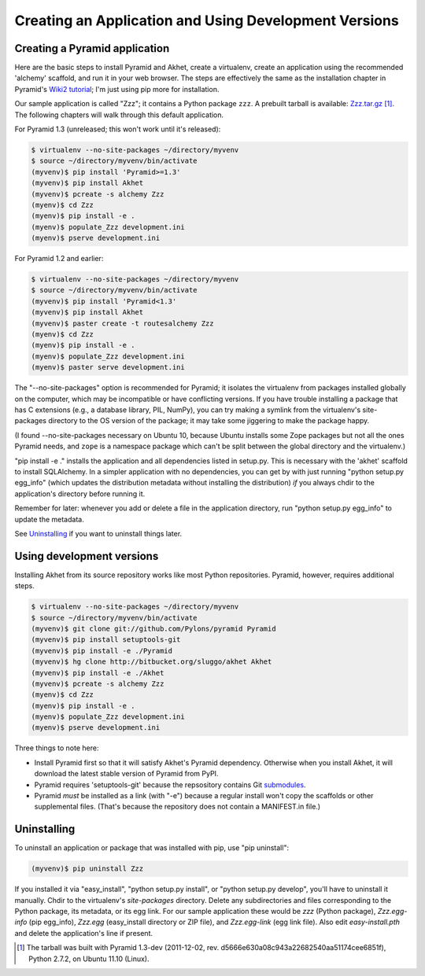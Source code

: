 Creating an Application and Using Development Versions
%%%%%%%%%%%%%%%%%%%%%%%%%%%%%%%%%%%%%%%%%%%%%%%%%%%%%%%%%%%%%

Creating a Pyramid application
==============================

Here are the basic steps to install Pyramid and Akhet, create a virtualenv,
create an application using the recommended 'alchemy' scaffold, and run it in
your web browser. The steps are effectively the same as the installation
chapter in Pyramid's `Wiki2 tutorial`_; I'm just using pip more for
installation.  

Our sample application is called "Zzz"; it contains a Python package ``zzz``.
A prebuilt tarball is available: Zzz.tar.gz_ [#]_.  The following chapters
will walk through this default application.

For Pyramid 1.3 (unreleased; this won't work until it's released):

.. code-block:: console

    $ virtualenv --no-site-packages ~/directory/myvenv
    $ source ~/directory/myvenv/bin/activate
    (myvenv)$ pip install 'Pyramid>=1.3'
    (myvenv)$ pip install Akhet
    (myvenv)$ pcreate -s alchemy Zzz
    (myenv)$ cd Zzz
    (myenv)$ pip install -e .
    (myenv)$ populate_Zzz development.ini
    (myenv)$ pserve development.ini

For Pyramid 1.2 and earlier:

.. code-block:: console

    $ virtualenv --no-site-packages ~/directory/myvenv
    $ source ~/directory/myvenv/bin/activate
    (myvenv)$ pip install 'Pyramid<1.3'
    (myvenv)$ pip install Akhet
    (myvenv)$ paster create -t routesalchemy Zzz
    (myenv)$ cd Zzz
    (myenv)$ pip install -e .
    (myenv)$ populate_Zzz development.ini
    (myenv)$ paster serve development.ini

The "--no-site-packages" option is recommended for Pyramid; it isolates the
virtualenv from packages installed globally on the computer, which may be
incompatible or have conflicting versions. If you have trouble installing a
package that has C extensions (e.g., a database library, PIL, NumPy), you can
try making a symlink from the virtualenv's site-packages directory to the OS
version of the package; it may take some jiggering to make the package happy.

(I found --no-site-packages necessary on Ubuntu 10, because Ubuntu installs
some Zope packages but not all the ones Pyramid needs, and ``zope`` is a
namespace package which can't be split between the global directory and the
virtualenv.) 

"pip install -e ." installs the application and all dependencies listed in
setup.py. This is necessary with the 'akhet' scaffold to install SQLAlchemy.
In a simpler application with no dependencies, you can get by with just running
"python setup.py egg_info" (which updates the distribution metadata without
installing the distribution) *if* you always chdir to the application's
directory before running it.

Remember for later: whenever you add or delete a file in the application
directory, run "python setup.py egg_info" to update the metadata.

See `Uninstalling <appendix/uninstalling.html>`_ if you want to uninstall
things later.

Using development versions
==========================

Installing Akhet from its source repository works like most Python
repositories. Pyramid, however, requires additional steps.

.. code-block::  console

    $ virtualenv --no-site-packages ~/directory/myvenv
    $ source ~/directory/myvenv/bin/activate
    (myvenv)$ git clone git://github.com/Pylons/pyramid Pyramid
    (myvenv)$ pip install setuptools-git
    (myvenv)$ pip install -e ./Pyramid
    (myvenv)$ hg clone http://bitbucket.org/sluggo/akhet Akhet
    (myvenv)$ pip install -e ./Akhet
    (myvenv)$ pcreate -s alchemy Zzz
    (myenv)$ cd Zzz
    (myenv)$ pip install -e .
    (myenv)$ populate_Zzz development.ini
    (myenv)$ pserve development.ini


Three things to note here:

* Install Pyramid first so that it will satisfy Akhet's Pyramid dependency.
  Otherwise when you install Akhet, it will download the latest stable version
  of Pyramid from PyPI.
* Pyramid requires 'setuptools-git' because the repsository contains Git
  submodules_.
* Pyramid *must* be installed as a link (with "-e") because a regular install
  won't copy the scaffolds or other supplemental files. (That's because the
  repository does not contain a MANIFEST.in file.)

Uninstalling
============

To uninstall an application or package that was installed with pip, use "pip
uninstall":

.. code-block:: console

   (myvenv)$ pip uninstall Zzz

If you installed it via "easy_install", "python setup.py install", or "python
setup.py develop", you'll have to uninstall it manually.  Chdir to the
virtualenv's *site-packages* directory. Delete any subdirectories and files
corresponding to the Python package, its metadata, or its egg link. For our
sample application these would be *zzz* (Python package), *Zzz.egg-info* (pip
egg_info), *Zzz.egg* (easy_install directory or ZIP file), and *Zzz.egg-link*
(egg link file). Also edit *easy-install.pth* and delete the application's line
if present.


.. [#] The tarball was built with Pyramid 1.3-dev (2011-12-02, rev.
   d5666e630a08c943a22682540aa51174cee6851f), Python 2.7.2, on Ubuntu 11.10
   (Linux). 


.. _Pyramid documentation: http://docs.pylonsproject.org/en/latest/docs/pyramid.html
.. _Pyramid tutorials: http://docs.pylonsproject.org/projects/pyramid_tutorials/dev/
.. _virtualenv: http://pypi.python.org/pypi/virtualenv
.. _Installing Pyramid: http://docs.pylonsproject.org/projects/pyramid/1.0/narr/install.html
.. _submodules: http://schacon.github.com/git/git-submodule.html
.. _Zzz.tar.gz: _static/Zzz.tar.gz
.. _Wiki2 tutorial: http://docs.pylonsproject.org/projects/pyramid/en/latest/tutorials/wiki2/installation.html
